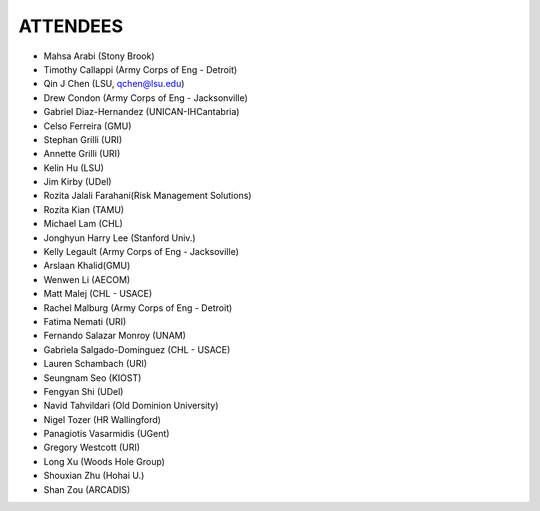 ATTENDEES
=============

* Mahsa Arabi (Stony Brook)   
* Timothy Callappi (Army Corps of Eng - Detroit)
* Qin J Chen (LSU, qchen@lsu.edu)
* Drew Condon (Army Corps of Eng - Jacksonville)
* Gabriel Diaz-Hernandez (UNICAN-IHCantabria)   
* Celso Ferreira (GMU)
* Stephan Grilli (URI)
* Annette Grilli (URI)
* Kelin Hu (LSU)   
* Jim Kirby (UDel)   
* Rozita Jalali Farahani(Risk Management Solutions)   
* Rozita Kian (TAMU)
* Michael Lam (CHL)   
* Jonghyun Harry Lee (Stanford Univ.)
* Kelly Legault (Army Corps of Eng - Jacksoville)
* Arslaan Khalid(GMU)
* Wenwen Li (AECOM)   
* Matt Malej (CHL - USACE)    
* Rachel Malburg (Army Corps of Eng - Detroit)
* Fatima Nemati (URI)
* Fernando Salazar Monroy (UNAM)  
* Gabriela Salgado-Dominguez (CHL - USACE)
* Lauren Schambach (URI)
* Seungnam Seo (KIOST)   
* Fengyan Shi (UDel)    
* Navid Tahvildari (Old Dominion University)   
* Nigel Tozer (HR Wallingford)   
* Panagiotis Vasarmidis (UGent) 
* Gregory Westcott (URI)  
* Long Xu (Woods Hole Group)   
* Shouxian Zhu (Hohai U.)   
* Shan Zou (ARCADIS)    
